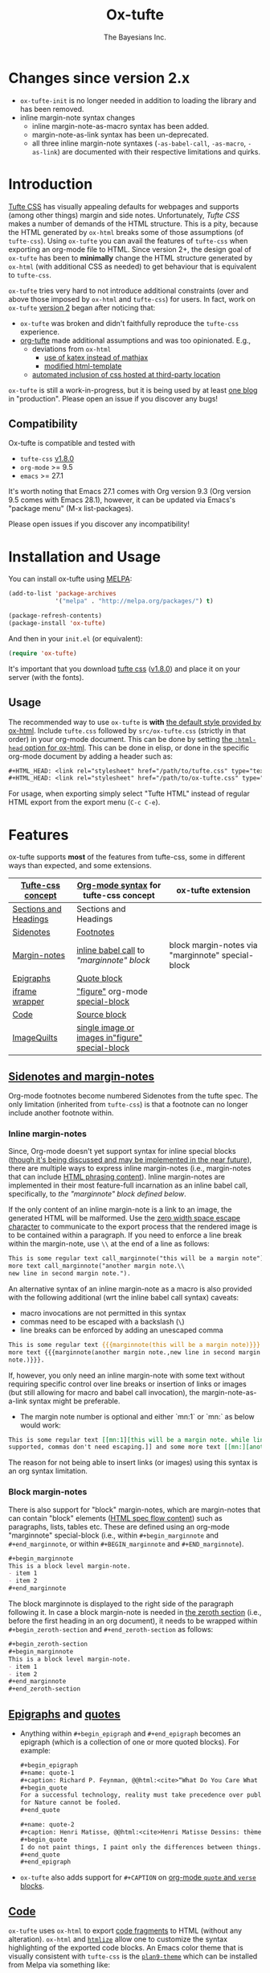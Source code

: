 #+TITLE: Ox-tufte
#+AUTHOR: The Bayesians Inc.

[[https://melpa.org/#/ox-tufte][file:https://melpa.org/packages/ox-tufte-badge.svg]]
[[https://stable.melpa.org/#/ox-tufte][file:https://stable.melpa.org/packages/ox-tufte-badge.svg]]

* Changes since version 2.x
- =ox-tufte-init= is no longer needed in addition to loading the library and has
  been removed.
- inline margin-note syntax changes
  - inline margin-note-as-macro syntax has been added.
  - margin-note-as-link syntax has been un-deprecated.
  - all three inline margin-note syntaxes (=-as-babel-call=, =-as-macro=,
    =-as-link=) are documented with their respective limitations and quirks.
* Introduction
[[https://edwardtufte.github.io/tufte-css/][Tufte CSS]] has visually appealing defaults for webpages and supports (among other
things) margin and side notes. Unfortunately, /Tufte CSS/ makes a number of
demands of the HTML structure. This is a pity, because the HTML generated by
=ox-html= breaks some of those assumptions (of =tufte-css=). Using =ox-tufte=
you can avail the features of =tufte-css= when exporting an org-mode file to
HTML. Since version 2+, the design goal of =ox-tufte= has been to *minimally*
change the HTML structure generated by =ox-html= (with additional CSS as needed)
to get behaviour that is equivalent to =tufte-css=.

=ox-tufte= tries very hard to not introduce additional constraints (over and
above those imposed by =ox-html= and =tufte-css=) for users. In fact, work on
=ox-tufte= [[https://github.com/ox-tufte/ox-tufte/milestone/1][version 2]] began after noticing that:
- =ox-tufte= was broken and didn't faithfully reproduce the =tufte-css=
  experience.
- [[https://github.com/Zilong-Li/org-tufte][org-tufte]] made additional assumptions and was too opinionated. E.g.,
  - deviations from =ox-html=
    - [[https://github.com/Zilong-Li/org-tufte/blob/404ab1286139ea6cbdc00bb1fb50a0afd9d067de/org-tufte.el#L102][use of katex instead of mathjax]]
    - [[https://github.com/Zilong-Li/org-tufte/blob/404ab1286139ea6cbdc00bb1fb50a0afd9d067de/org-tufte.el#L87][modified html-template]]
  - [[https://github.com/Zilong-Li/org-tufte/blob/404ab1286139ea6cbdc00bb1fb50a0afd9d067de/org-tufte.el#L97][automated inclusion of css hosted at third-party location]]

=ox-tufte= is still a work-in-progress, but it is being used by at least [[https://weary-travelers.gitlab.io/][one
blog]] in "production". Please open an issue if you discover any bugs!
** Compatibility
Ox-tufte is compatible and tested with
- =tufte-css= [[https://github.com/edwardtufte/tufte-css/releases/tag/v1.8.0][v1.8.0]]
- =org-mode= >= 9.5
- =emacs= >= 27.1

It's worth noting that Emacs 27.1 comes with Org version 9.3 (Org version 9.5
comes with Emacs 28.1), however, it can be updated via Emacs's "package menu"
(M-x list-packages).

Please open issues if you discover any incompatibility!
* Installation and Usage
You can install ox-tufte using [[https://melpa.org][MELPA]]:
#+BEGIN_SRC emacs-lisp
(add-to-list 'package-archives
             '("melpa" . "http://melpa.org/packages/") t)

(package-refresh-contents)
(package-install 'ox-tufte)
#+END_SRC

And then in your ~init.el~ (or equivalent):
#+BEGIN_SRC emacs-lisp
  (require 'ox-tufte)
#+END_SRC

It's important that you download [[https://github.com/edwardtufte/tufte-css][tufte css]] ([[https://github.com/edwardtufte/tufte-css/releases/tag/v1.8.0][v1.8.0]]) and place it on your server
(with the fonts).

** Usage
The recommended way to use =ox-tufte= is *with* [[https://orgmode.org/manual/CSS-support.html][the default style provided by
ox-html]]. Include =tufte.css= followed by =src/ox-tufte.css= (strictly in that
order) in your org-mode document. This can be done by setting [[https://github.com/emacs-straight/org-mode/blob/ca873f7fe47546bca19821f1578a6ab95bf5351c/lisp/ox-html.el#L134][the =:html-head=
option for ox-html]]. This can be done in elisp, or done in the specific
org-mode document by adding a header such as:
#+BEGIN_SRC org
  ,#+HTML_HEAD: <link rel="stylesheet" href="/path/to/tufte.css" type="text/css" />
  ,#+HTML_HEAD: <link rel="stylesheet" href="/path/to/ox-tufte.css" type="text/css" />
#+END_SRC

For usage, when exporting simply select "Tufte HTML" instead of regular HTML
export from the export menu (=C-c C-e=).
* Features
ox-tufte supports *most* of the features from tufte-css, some in different ways
than expected, and some extensions.
| [[https://edwardtufte.github.io/tufte-css/][Tufte-css concept]]     | [[https://orgmode.org/worg/org-syntax.html][Org-mode syntax]] for tufte-css concept           | ox-tufte extension                                |
|-----------------------+-------------------------------------------------+---------------------------------------------------|
| [[https://edwardtufte.github.io/tufte-css/#fundamentals--sections-and-headers][Sections and Headings]] | Sections and Headings                           |                                                   |
| [[https://edwardtufte.github.io/tufte-css/#sidenotes][Sidenotes]]             | [[footnotes][Footnotes]]                                       |                                                   |
| [[https://edwardtufte.github.io/tufte-css/#sidenotes][Margin-notes]]          | [[marginnotes-inline][inline babel call]] to [[marginnote]["marginnote" block]]         | block margin-notes via "marginnote" special-block |
| [[https://edwardtufte.github.io/tufte-css/#epigraphs][Epigraphs]]             | [[epigraphs][Quote block]]                                     |                                                   |
| [[https://edwardtufte.github.io/tufte-css/#figures][iframe wrapper]]        | [[figures]["figure"]] org-mode [[https://orgmode.org/org.html#HTML-doctypes][special-block]]                 |                                                   |
| [[https://edwardtufte.github.io/tufte-css/#code][Code]]                  | [[code][Source block]]                                    |                                                   |
| [[https://edwardtufte.github.io/tufte-css/#imagequilts][ImageQuilts]]           | [[quilts][single image or images in"figure" special-block]] |                                                   |

** [[https://edwardtufte.github.io/tufte-css/#sidenotes][Sidenotes and margin-notes]]
<<footnotes>>Org-mode footnotes become numbered Sidenotes from the tufte
spec. The only limitation (inherited from =tufte-css=) is that a footnote can no
longer include another footnote within.
*** Inline margin-notes
<<marginnotes-inline>>Since, Org-mode doesn't yet support syntax for inline
special blocks ([[https://list.orgmode.org/orgmode/87a6b8pbhg.fsf@posteo.net/][though it's being discussed and may be implemented in the near
future]]), there are multiple ways to express inline margin-notes (i.e.,
margin-notes that can include [[https://html.spec.whatwg.org/#phrasing-content-2][HTML phrasing content]]). Inline margin-notes are
implemented in their most feature-full incarnation as an inline babel call,
specifically, to [[marginnote][the "marginnote" block defined below]].
#+name: marginnote
#+header: :var input=""
#+begin_src elisp :eval yes :exports results :results html replace value
  (require 'ox-tufte)
  (ox-tufte--utils-margin-note input)
#+end_src
If the only content of an inline margin-note is a link to an image, the
generated HTML will be malformed. Use the [[https://orgmode.org/manual/Escape-Character.html][zero width space escape character]] to
communicate to the export process that the rendered image is to be contained
within a paragraph. If you need to enforce a line break within the margin-note,
use =\\= at the end of a line as follows:
#+begin_src org
  This is some regular text call_marginnote("this will be a margin note") and some
  more text call_marginnote("another margin note.\\
  new line in second margin note.").
#+end_src
An alternative syntax of an inline margin-note as a macro is also provided with
the following additional (wrt the inline babel call syntax) caveats:
- macro invocations are not permitted in this syntax
- commas need to be escaped with a backslash (=\=)
- line breaks can be enforced by adding an unescaped comma
#+begin_src org
  This is some regular text {{{marginnote(this will be a margin note)}}} and some
  more text {{{marginnote(another margin note.,new line in second margin
  note.)}}}.
#+end_src
If, however, you only need an inline margin-note with some text without
requiring specific control over line breaks or insertion of links or images (but
still allowing for macro and babel call invocation), the margin-note-as-a-link
syntax might be preferable.
- The margin note number is optional and either `mn:1` or `mn:` as below would
  work:
#+BEGIN_SRC org
  This is some regular text [[mn:1][this will be a margin note. while links aren't
  supported, commas don't need escaping.]] and some more text [[mn:][another margin note]].
#+END_SRC
The reason for not being able to insert links (or images) using this syntax is
an org syntax limitation.
*** Block margin-notes
There is also support for "block" margin-notes, which are margin-notes that can
contain "block" elements ([[https://html.spec.whatwg.org/#flow-content-2][HTML spec flow content]]) such as paragraphs, lists,
tables etc. These are defined using an org-mode "marginnote" special-block
(i.e., within =#+begin_marginnote= and =#+end_marginnote=, or within
=#+BEGIN_marginnote= and =#+END_marginnote=).
#+begin_src org
  ,#+begin_marginnote
  This is a block level margin-note.
  - item 1
  - item 2
  ,#+end_marginnote
#+end_src
The block marginnote is displayed to the right side of the paragraph following
it. In case a block margin-note is needed in [[https://orgmode.org/worg/org-syntax.html#Zeroth_section][the zeroth section]] (i.e., before
the first heading in an org document), it needs to be wrapped within
=#+begin_zeroth-section= and =#+end_zeroth-section= as follows:
#+begin_src org
  ,#+begin_zeroth-section
  ,#+begin_marginnote
  This is a block level margin-note.
  - item 1
  - item 2
  ,#+end_marginnote
  ,#+end_zeroth-section
#+end_src

** <<epigraphs>>[[https://edwardtufte.github.io/tufte-css/#epigraphs][Epigraphs]] and [[https://orgmode.org/manual/Paragraphs.html#index-BEGIN_005fVERSE][quotes]]
- Anything within =#+begin_epigraph= and =#+end_epigraph= becomes an epigraph
  (which is a collection of one or more quoted blocks). For example:
  #+begin_src org
    ,#+begin_epigraph
    ,#+name: quote-1
    ,#+caption: Richard P. Feynman, @@html:<cite>“What Do You Care What Other People Think?”</cite>@@
    ,#+begin_quote
    For a successful technology, reality must take precedence over public relations,
    for Nature cannot be fooled.
    ,#+end_quote

    ,#+name: quote-2
    ,#+caption: Henri Matisse, @@html:<cite>Henri Matisse Dessins: thèmes et variations</cite>@@ (Paris, 1943), 37
    ,#+begin_quote
    I do not paint things, I paint only the differences between things.
    ,#+end_quote
    ,#+end_epigraph
  #+end_src
- =ox-tufte= also adds support for =#+CAPTION= on [[https://orgmode.org/manual/Paragraphs.html#index-BEGIN_005fVERSE][org-mode =quote= and =verse= blocks]].
** <<code>>[[https://edwardtufte.github.io/tufte-css/#code][Code]]
=ox-tufte= uses =ox-html= to export [[https://orgmode.org/manual/Literal-Examples.html][code fragments]] to HTML (without any
alteration). =ox-html= and [[https://elpa.nongnu.org/nongnu/htmlize.html][=htmlize=]] allow one to customize the syntax
highlighting of the exported code blocks. An Emacs color theme that is visually
consistent with =tufte-css= is the [[https://melpa.org/#/plan9-theme][=plan9-theme=]] which can be installed from
Melpa via something like:
#+begin_src elisp
  (add-to-list 'package-archives
               '("melpa" . "http://melpa.org/packages/") t)

  (package-refresh-contents)
  (package-install 'plan9-theme)
#+end_src
And then in your =init.el= or equivalent, load it using:
src_elisp{(load-theme 'plan9 t)}.
** <<figures>>Figures and iframes
To use =tufte-css='s =iframe-wrapper= class, one can do something like below:
#+begin_src org
  ,#+ATTR_HTML: :class iframe-wrapper
  ,#+begin_figure
  @@html:<iframe width="853" height="480" src="https://www.youtube.com/embed/YslQ2625TR4" frameborder="0" allowfullscreen></iframe>@@
  ,#+end_figure
#+end_src

To have fullwidth figures:
#+begin_src org
  ,#+ATTR_HTML: :class fullwidth
  ,#+begin_figure
  ,#+CAPTION: Edward Tufte’s English translation of the Napoleon’s March data visualization. From Beautiful Evidence, page 122-124.
  [[https://edwardtufte.github.io/tufte-css/img/napoleons-march.png]]
  ,#+end_figure
#+end_src
Alternatively, the =fullwidth= class can also be applied to the image
directly. However, in this case the resulting image may not truly be
"fullwidth".
#+begin_src org
  ,#+ATTR_HTML: :class fullwidth
  ,#+CAPTION: Edward Tufte’s English translation of the Napoleon’s March data visualization. From Beautiful Evidence, page 122-124.
  [[https://edwardtufte.github.io/tufte-css/img/napoleons-march.png]]
#+end_src
Experiment and choose depending on your application.
** <<quilts>>ImageQuilts
=tufte-css= has a notion of image quilts. [[https://edwardtufte.github.io/tufte-css/#imagequilts][the examples on tufte-css website]] are
single images that were created by combining multiple images. However, that
processing was done before linking via html. It's unclear what, if any,
conveniences =tufte-css= provides for image quilts (over and above other
features, since [[figures][single images can already be included as desired]]).

However, in =ox-tufte= one can create a figure with multiple images.
#+begin_src org
  ,#+HTML_HEAD_EXTRA: <style> .quiltish img { max-height: 200px; min-height: 100px; } </style>
  ,#+attr_html: :class quiltish
  ,#+CAPTION: caption for multiple images
  ,#+begin_figure
  [[./path/to/img1.png]]
  [[./path/to/img2.png]]
  ,#+end_figure
#+end_src
** Deviations and Extensions (from =tufte-css= and =ox-html=)
*** Sections and Headings
- =h4= heading level is supported in a consistent manner similar to =h3=.
*** Epigraphs
Epigraphs and quotes by default occupy only the width of the main content. In
order to get quoted content that extends for the fullwidth add the =fullwidth=
class with an =#+attr_html= annotation.
*** Sidenotes and margin-notes
- =tufte-css= numbers sidenotes via CSS and as such referring to the same
  sidenote more than once results in erroneous numbering. =ox-tufte= fixes
  this.
- Block margin-notes are supported via src_org{#+begin_marginnote} and
  src_org{#+end_marginnote}.
*** Figures
- Captions on images are placed below the image (as opposed to in the margin
  area) regardless of whether the image is =fullwidth= or not.
*** Code
- Since code blocks cannot have footnotes/sidenotes in them, they are treated as
  if they were using the "fullwidth" class (without having to specify the class
  via =#+attr_html=).
*** ImageQuilts
- Unlike =ox-html=, in =ox-tufte= captions on figure special-blocks (the kind
  used when including multiple images in a block, as in ImageQuilts) are
  included as figcaptions. *Limitation:* presently the included caption doesn't
  include automated numbering.
** Experimental
There may be some experimental extensions in =src/ox-tufte-experimental.css=.
If desired, this css file should be included /after/ =src/ox-tufte.css=.
* Limitations
** Incompatibility with =org-info.js=
The generated HTML is not compatible with [[https://orgmode.org/worg/code/org-info-js/][org-info.js]]. This is because
=ox-tufte= customizes the value of =org-html-divs= to align it with what's
expected by =tufte-css=.
** Code blocks are only fullwidth
Code blocks (multiline) currently behave /only/ in a "fullwidth" manner. I.e.,
if there is sidenote content from previous paragraph, or a block margin-note it
will push the code block down.
** Constraints inherited from =tufte-css=
Additionally, =ox-tufte= presently inherits the following limitations from
[[https://edwardtufte.github.io/tufte-css/][tufte-css]]:
- Footnotes/sidenotes cannot contain nested footnotes/sidenotes.
- Sidenotes cannot contain paragraphs, tables etc. (since they are HTML =span=
  elements).
- Captions for =iframe-wrapper= blocks aren't supported.
- The generated HTML must (and does) use an =html5= doctype.
** Incompatibility with =org-special-block-extras=
As of [2024-01-12 Fri], =org-special-block-extras= is incompatible with
=ox-tufte=.  As noted in [[https://github.com/ox-tufte/ox-tufte/issues/20#issuecomment-1880626278][this comment]], the incompatibility is primarily due to
hard-coded checks in =org-special-block-extras= which are too restrictive and
need to be relaxed.
* Customization
** Footnotes section at bottom
The behaviour depends on the =:footnotes-section-p= option (which uses the value
of ~org-tufte-include-footnotes-at-bottom~ as default).

Because footnotes are transformed to sidenotes they are currently hidden on very
narrow screens (like phones), unless the use manually toggles visibility for
each reference. if you want to include footnotes *also* at the bottom of the
page, this may be set to =t= using =setq=:
#+begin_src elisp
  (require 'ox-tufte)
  (setq org-tufte-include-footnotes-at-bottom t)
#+end_src
Or, if you're using =use-package=:
#+begin_src elisp
  (use-package ox-tufte
    :config
    (setq org-tufte-include-footnotes-at-bottom t))
#+end_src

This behaviour can also be configured on a per-file basis using:
#+begin_src org
  ,#+OPTIONS: footnotes-section-p:t
#+end_src
Or, (assuming =org-export-allow-bind-keywords= is =t=) using below:
#+begin_src org
  ,#+BIND: org-tufte-include-footnotes-at-bottom t
#+end_src
** Margin-note symbol and visibility on small screens
From [[https://edwardtufte.github.io/tufte-css/][tufte-css]]:
#+begin_quote
However, on small screens, a margin note is like a sidenote except its
viewability-toggle is a symbol rather than a reference number. This document
currently uses the symbol ⊕ (&#8853;), but it’s up to you.
#+end_quote
This symbol can be tweaked, by modifying the value of
=org-tufte-margin-note-symbol=. Specifically, if this value is set to the empty
string (=""=), then margin-notes are always hidden on small screens.
** Color of margin-note visibility-toggle and footnote-references
Margin-note visibility color toggle can be tweaked using something like
#+begin_src css
  label.margin-toggle {
      color: #a00000;
  }
#+end_src

For footnote references, something like below would work
#+begin_src css
  label.sidenote-number,
  .sidenote > sup.numeral {
      color: #a00000;
  }
#+end_src
* References
- https://edwardtufte.github.io/tufte-css/
- https://gitlab.com/snippets/22309
